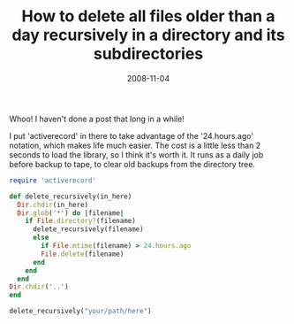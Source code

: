 #+TITLE: How to delete all files older than a day recursively in a directory and its subdirectories
#+DATE: 2008-11-04
#+CATEGORIES: programming
#+TAGS: ruby script delete-files

Whoo! I haven't done a post that long in a while!

I put 'activerecord' in there to take advantage of the '24.hours.ago' notation, which makes life much easier. The cost is a little less than 2 seconds to load the library, so I think it's worth it. It runs as a daily job before backup to tape, to clear old backups from the directory tree.

#+BEGIN_SRC ruby
require 'activerecord'

def delete_recursively(in_here)
  Dir.chdir(in_here)
  Dir.glob('*') do |filename|
    if File.directory?(filename)
      delete_recursively(filename)
      else
        if File.mtime(filename) > 24.hours.ago
        File.delete(filename)
      end
    end
  end
Dir.chdir('..')
end

delete_recursively("your/path/here")
#+END_SRC
